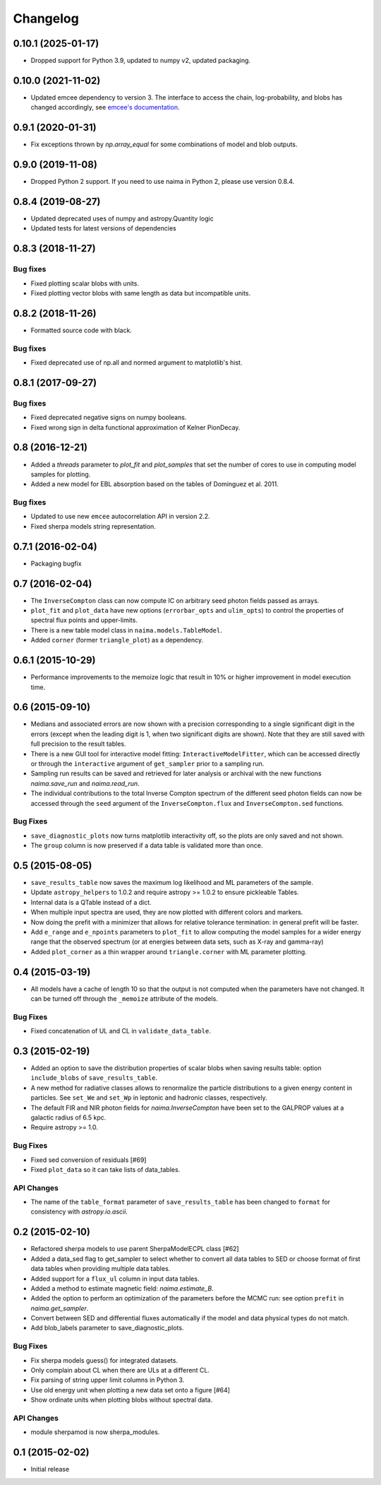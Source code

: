 Changelog
---------

0.10.1 (2025-01-17)
^^^^^^^^^^^^^^^^^^^

- Dropped support for Python 3.9, updated to numpy v2, updated packaging.

0.10.0 (2021-11-02)
^^^^^^^^^^^^^^^^^^^

- Updated emcee dependency to version 3. The interface to access the chain,
  log-probability, and blobs has changed accordingly, see `emcee's documentation
  <https://emcee.readthedocs.io>`_.

0.9.1 (2020-01-31)
^^^^^^^^^^^^^^^^^^

- Fix exceptions thrown by `np.array_equal` for some combinations of model and
  blob outputs.

0.9.0 (2019-11-08)
^^^^^^^^^^^^^^^^^^

- Dropped Python 2 support. If you need to use naima in Python 2, please use
  version 0.8.4.

0.8.4 (2019-08-27)
^^^^^^^^^^^^^^^^^^

- Updated deprecated uses of numpy and astropy.Quantity logic
- Updated tests for latest versions of dependencies

0.8.3 (2018-11-27)
^^^^^^^^^^^^^^^^^^

Bug fixes
~~~~~~~~~

- Fixed plotting scalar blobs with units.
- Fixed plotting vector blobs with same length as data but incompatible units.

0.8.2 (2018-11-26)
^^^^^^^^^^^^^^^^^^

- Formatted source code with black.

Bug fixes
~~~~~~~~~

- Fixed deprecated use of np.all and normed argument to matplotlib's hist.

0.8.1 (2017-09-27)
^^^^^^^^^^^^^^^^^^

Bug fixes
~~~~~~~~~

- Fixed deprecated negative signs on numpy booleans.
- Fixed wrong sign in delta functional approximation of Kelner PionDecay.

0.8 (2016-12-21)
^^^^^^^^^^^^^^^^

- Added a `threads` parameter to `plot_fit` and `plot_samples` that set the
  number of cores to use in computing model samples for plotting.
- Added a new model for EBL absorption based on the tables of Dominguez et al.
  2011.

Bug fixes
~~~~~~~~~
- Updated to use new ``emcee`` autocorrelation API in version 2.2.
- Fixed sherpa models string representation.

0.7.1 (2016-02-04)
^^^^^^^^^^^^^^^^^^

- Packaging bugfix

0.7 (2016-02-04)
^^^^^^^^^^^^^^^^

- The ``InverseCompton`` class can now compute IC on arbitrary seed photon
  fields passed as arrays.
- ``plot_fit`` and ``plot_data`` have new options (``errorbar_opts`` and
  ``ulim_opts``) to control the properties of spectral flux points and
  upper-limits.
- There is a new table model class in ``naima.models.TableModel``.
- Added ``corner`` (former ``triangle_plot``) as a dependency.

0.6.1 (2015-10-29)
^^^^^^^^^^^^^^^^^^

- Performance improvements to the memoize logic that result in 10% or higher
  improvement in model execution time.

0.6 (2015-09-10)
^^^^^^^^^^^^^^^^

- Medians and associated errors are now shown with a precision corresponding to
  a single significant digit in the errors (except when the leading digit is 1,
  when two significant digits are shown). Note that they are still saved with
  full precision to the result tables.
- There is a new GUI tool for interactive model fitting:
  ``InteractiveModelFitter``, which can be accessed directly or through the
  ``interactive`` argument of ``get_sampler`` prior to a sampling run.
- Sampling run results can be saved and retrieved for later analysis or archival
  with the new functions `naima.save_run` and `naima.read_run`.
- The individual contributions to the total Inverse Compton spectrum of the
  different seed photon fields can now be accessed through the ``seed`` argument
  of the ``InverseCompton.flux`` and ``InverseCompton.sed`` functions.

Bug Fixes
~~~~~~~~~

- ``save_diagnostic_plots`` now turns matplotlib interactivity off, so the plots
  are only saved and not shown.
- The ``group`` column is now preserved if a data table is validated more than
  once.

0.5 (2015-08-05)
^^^^^^^^^^^^^^^^

- ``save_results_table`` now saves the maximum log likelihood and ML parameters
  of the sample.
- Update ``astropy_helpers`` to 1.0.2 and require astropy >= 1.0.2 to ensure
  pickleable Tables.
- Internal data is a QTable instead of a dict.
- When multiple input spectra are used, they are now plotted with different
  colors and markers.
- Now doing the prefit with a minimizer that allows for relative tolerance
  termination: in general prefit will be faster.
- Add ``e_range`` and ``e_npoints`` parameters to ``plot_fit`` to allow
  computing the model samples for a wider energy range that the observed
  spectrum (or at energies between data sets, such as X-ray and gamma-ray)
- Added ``plot_corner`` as a thin wrapper around ``triangle.corner`` with ML
  parameter plotting.

0.4 (2015-03-19)
^^^^^^^^^^^^^^^^

- All models have a cache of length 10 so that the output is not computed when
  the parameters have not changed. It can be turned off through the ``_memoize``
  attribute of the models.

Bug Fixes
~~~~~~~~~

- Fixed concatenation of UL and CL in ``validate_data_table``.

0.3 (2015-02-19)
^^^^^^^^^^^^^^^^

- Added an option to save the distribution properties of scalar blobs when
  saving results table: option ``include_blobs`` of ``save_results_table``.
- A new method for radiative classes allows to renormalize the particle
  distributions to a given energy content in particles. See ``set_We`` and
  ``set_Wp`` in leptonic and hadronic classes, respectively.
- The default FIR and NIR photon fields for `naima.InverseCompton` have been set
  to the GALPROP values at a galactic radius of 6.5 kpc.
- Require astropy >= 1.0.

Bug Fixes
~~~~~~~~~

- Fixed sed conversion of residuals [#69]
- Fixed ``plot_data`` so it can take lists of data_tables.

API Changes
~~~~~~~~~~~

- The name of the ``table_format`` parameter of ``save_results_table`` has been changed
  to ``format`` for consistency with `astropy.io.ascii`.

0.2 (2015-02-10)
^^^^^^^^^^^^^^^^

- Refactored sherpa models to use parent SherpaModelECPL class [#62]
- Added a data_sed flag to get_sampler to select whether to convert all data
  tables to SED or choose format of first data tables when providing multiple
  data tables.
- Added support for  a ``flux_ul`` column in input data tables.
- Added a method to estimate magnetic field: `naima.estimate_B`.
- Added the option to perform an optimization of the parameters before the MCMC
  run: see option ``prefit`` in `naima.get_sampler`.
- Convert between SED and differential fluxes automatically if the model and
  data physical types do not match.
- Add blob_labels parameter to save_diagnostic_plots.

Bug Fixes
~~~~~~~~~

- Fix sherpa models guess() for integrated datasets.
- Only complain about CL when there are ULs at a different CL.
- Fix parsing of string upper limit columns in Python 3.
- Use old energy unit when plotting a new data set onto a figure [#64]
- Show ordinate units when plotting blobs without spectral data.

API Changes
~~~~~~~~~~~

- module sherpamod is now sherpa_modules.

0.1 (2015-02-02)
^^^^^^^^^^^^^^^^

- Initial release
